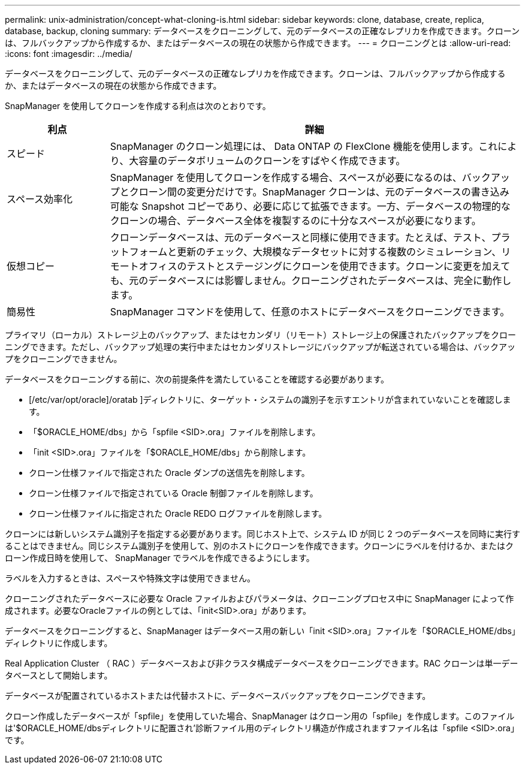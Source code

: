 ---
permalink: unix-administration/concept-what-cloning-is.html 
sidebar: sidebar 
keywords: clone, database, create, replica, database, backup, cloning 
summary: データベースをクローニングして、元のデータベースの正確なレプリカを作成できます。クローンは、フルバックアップから作成するか、またはデータベースの現在の状態から作成できます。 
---
= クローニングとは
:allow-uri-read: 
:icons: font
:imagesdir: ../media/


[role="lead"]
データベースをクローニングして、元のデータベースの正確なレプリカを作成できます。クローンは、フルバックアップから作成するか、またはデータベースの現在の状態から作成できます。

SnapManager を使用してクローンを作成する利点は次のとおりです。

[cols="1a,4a"]
|===
| 利点 | 詳細 


 a| 
スピード
 a| 
SnapManager のクローン処理には、 Data ONTAP の FlexClone 機能を使用します。これにより、大容量のデータボリュームのクローンをすばやく作成できます。



 a| 
スペース効率化
 a| 
SnapManager を使用してクローンを作成する場合、スペースが必要になるのは、バックアップとクローン間の変更分だけです。SnapManager クローンは、元のデータベースの書き込み可能な Snapshot コピーであり、必要に応じて拡張できます。一方、データベースの物理的なクローンの場合、データベース全体を複製するのに十分なスペースが必要になります。



 a| 
仮想コピー
 a| 
クローンデータベースは、元のデータベースと同様に使用できます。たとえば、テスト、プラットフォームと更新のチェック、大規模なデータセットに対する複数のシミュレーション、リモートオフィスのテストとステージングにクローンを使用できます。クローンに変更を加えても、元のデータベースには影響しません。クローニングされたデータベースは、完全に動作します。



 a| 
簡易性
 a| 
SnapManager コマンドを使用して、任意のホストにデータベースをクローニングできます。

|===
プライマリ（ローカル）ストレージ上のバックアップ、またはセカンダリ（リモート）ストレージ上の保護されたバックアップをクローニングできます。ただし、バックアップ処理の実行中またはセカンダリストレージにバックアップが転送されている場合は、バックアップをクローニングできません。

データベースをクローニングする前に、次の前提条件を満たしていることを確認する必要があります。

* [/etc/var/opt/oracle]/oratab ]ディレクトリに、ターゲット・システムの識別子を示すエントリが含まれていないことを確認します。
* 「$ORACLE_HOME/dbs」から「spfile <SID>.ora」ファイルを削除します。
* 「init <SID>.ora」ファイルを「$ORACLE_HOME/dbs」から削除します。
* クローン仕様ファイルで指定された Oracle ダンプの送信先を削除します。
* クローン仕様ファイルで指定されている Oracle 制御ファイルを削除します。
* クローン仕様ファイルに指定された Oracle REDO ログファイルを削除します。


クローンには新しいシステム識別子を指定する必要があります。同じホスト上で、システム ID が同じ 2 つのデータベースを同時に実行することはできません。同じシステム識別子を使用して、別のホストにクローンを作成できます。クローンにラベルを付けるか、またはクローン作成日時を使用して、 SnapManager でラベルを作成できるようにします。

ラベルを入力するときは、スペースや特殊文字は使用できません。

クローニングされたデータベースに必要な Oracle ファイルおよびパラメータは、クローニングプロセス中に SnapManager によって作成されます。必要なOracleファイルの例としては、「init<SID>.ora」があります。

データベースをクローニングすると、SnapManager はデータベース用の新しい「init <SID>.ora」ファイルを「$ORACLE_HOME/dbs」ディレクトリに作成します。

Real Application Cluster （ RAC ）データベースおよび非クラスタ構成データベースをクローニングできます。RAC クローンは単一データベースとして開始します。

データベースが配置されているホストまたは代替ホストに、データベースバックアップをクローニングできます。

クローン作成したデータベースが「spfile」を使用していた場合、SnapManager はクローン用の「spfile」を作成します。このファイルは'$ORACLE_HOME/dbsディレクトリに配置され'診断ファイル用のディレクトリ構造が作成されますファイル名は「spfile <SID>.ora」です。
